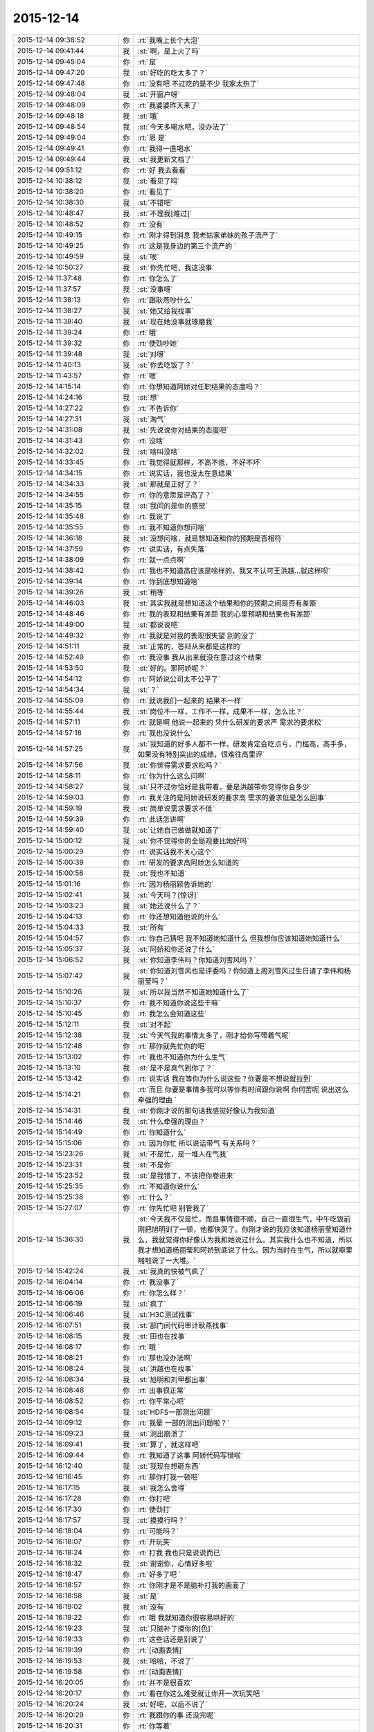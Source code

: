 2015-12-14
-------------

.. csv-table::
   :widths: 28, 1, 60

   2015-12-14 09:38:52,你,:rt:`我嘴上长个大泡`
   2015-12-14 09:41:44,我,:st:`啊，是上火了吗`
   2015-12-14 09:45:04,你,:rt:`是`
   2015-12-14 09:47:20,我,:st:`好吃的吃太多了？`
   2015-12-14 09:47:48,你,:rt:`没有吧 不过吃的是不少 我家太热了`
   2015-12-14 09:48:04,我,:st:`开窗户呀`
   2015-12-14 09:48:09,你,:rt:`我婆婆昨天来了`
   2015-12-14 09:48:18,我,:st:`哦`
   2015-12-14 09:48:54,我,:st:`今天多喝水吧，没办法了`
   2015-12-14 09:49:04,你,:rt:`恩 是`
   2015-12-14 09:49:41,你,:rt:`我得一直喝水`
   2015-12-14 09:49:44,我,:st:`我更新文档了`
   2015-12-14 09:51:12,你,:rt:`好 我去看看`
   2015-12-14 10:38:12,我,:st:`看见了吗`
   2015-12-14 10:38:20,你,:rt:`看见了`
   2015-12-14 10:38:30,我,:st:`不错吧`
   2015-12-14 10:48:47,我,:st:`不理我[难过]`
   2015-12-14 10:48:52,你,:rt:`没有`
   2015-12-14 10:49:15,你,:rt:`刚才得到消息 我老姑家弟妹的孩子流产了`
   2015-12-14 10:49:25,你,:rt:`这是我身边的第三个流产的 `
   2015-12-14 10:49:59,我,:st:`唉`
   2015-12-14 10:50:27,我,:st:`你先忙吧，我这没事`
   2015-12-14 11:37:48,你,:rt:`你怎么了`
   2015-12-14 11:37:57,我,:st:`没事呀`
   2015-12-14 11:38:13,你,:rt:`跟耿燕吵什么`
   2015-12-14 11:38:27,我,:st:`她又给我找事`
   2015-12-14 11:38:40,我,:st:`现在她没事就琢磨我`
   2015-12-14 11:39:24,你,:rt:`哦`
   2015-12-14 11:39:32,你,:rt:`使劲吵她`
   2015-12-14 11:39:48,我,:st:`对呀`
   2015-12-14 11:40:13,我,:st:`你去吃饭了？`
   2015-12-14 11:43:57,你,:rt:`嗯`
   2015-12-14 14:15:14,你,:rt:`你想知道阿娇对任职结果的态度吗？`
   2015-12-14 14:24:16,我,:st:`想`
   2015-12-14 14:27:22,你,:rt:`不告诉你`
   2015-12-14 14:27:31,我,:st:`淘气`
   2015-12-14 14:31:08,我,:st:`先说说你对结果的态度吧`
   2015-12-14 14:31:43,你,:rt:`没啥`
   2015-12-14 14:32:02,我,:st:`啥叫没啥`
   2015-12-14 14:33:45,你,:rt:`我觉得就那样，不高不低，不好不坏`
   2015-12-14 14:34:15,你,:rt:`说实话，我也没太在意结果`
   2015-12-14 14:34:33,我,:st:`那就是正好了？`
   2015-12-14 14:34:55,你,:rt:`你的意思是评高了？`
   2015-12-14 14:35:15,我,:st:`我问的是你的感觉`
   2015-12-14 14:35:48,你,:rt:`我说了`
   2015-12-14 14:35:55,你,:rt:`我不知道你想问啥`
   2015-12-14 14:36:18,我,:st:`没想问啥，就是想知道和你的预期是否相符`
   2015-12-14 14:37:59,你,:rt:`说实话，有点失落`
   2015-12-14 14:38:09,你,:rt:`就一点点啊`
   2015-12-14 14:38:42,你,:rt:`我也不知道高应该是啥样的，我又不认可王洪越…就这样呗`
   2015-12-14 14:39:14,你,:rt:`你到底想知道啥`
   2015-12-14 14:39:26,我,:st:`稍等`
   2015-12-14 14:46:03,我,:st:`其实我就是想知道这个结果和你的预期之间是否有差距`
   2015-12-14 14:48:46,你,:rt:`我的表现和结果有差距 我的心里预期和结果也有差距`
   2015-12-14 14:49:00,我,:st:`都说说吧`
   2015-12-14 14:49:32,你,:rt:`我就是对我的表现很失望 别的没了`
   2015-12-14 14:51:11,我,:st:`正常的，答辩从来都是这样的`
   2015-12-14 14:52:49,你,:rt:`我没事 我从出来就没在意过这个结果`
   2015-12-14 14:53:50,我,:st:`好的。那阿娇呢？`
   2015-12-14 14:54:12,你,:rt:`阿娇说公司太不公平了`
   2015-12-14 14:54:34,我,:st:`？`
   2015-12-14 14:55:09,你,:rt:`就说我们一起来的 结果不一样`
   2015-12-14 14:55:44,我,:st:`岗位不一样，工作不一样，成果不一样，怎么比？`
   2015-12-14 14:57:11,你,:rt:`就是啊 他说一起来的 凭什么研发的要求严 需求的要求松`
   2015-12-14 14:57:18,你,:rt:`我也没说什么`
   2015-12-14 14:57:25,我,:st:`我知道的好多人都不一样，研发肯定会吃点亏，门槛高，高手多，如果没有特别突出的成绩，很难往高里评`
   2015-12-14 14:57:56,我,:st:`你觉得需求要求松吗？`
   2015-12-14 14:58:11,你,:rt:`你为什么这么问啊`
   2015-12-14 14:58:27,我,:st:`只不过你恰好是我带着，要是洪越带你觉得你会多少`
   2015-12-14 14:59:03,你,:rt:`我关注的是阿娇说研发的要求高 需求的要求低是怎么回事`
   2015-12-14 14:59:19,我,:st:`简单说需求要求不低`
   2015-12-14 14:59:39,你,:rt:`此话怎讲啊`
   2015-12-14 14:59:40,我,:st:`让她自己做做就知道了`
   2015-12-14 15:00:12,我,:st:`你不觉得你的全局观要比她好吗`
   2015-12-14 15:00:29,你,:rt:`说实话我不关心这个`
   2015-12-14 15:00:39,你,:rt:`研发的要求高阿娇怎么知道的`
   2015-12-14 15:00:56,我,:st:`我也不知道`
   2015-12-14 15:01:16,你,:rt:`因为杨丽颖告诉她的`
   2015-12-14 15:02:41,我,:st:`今天吗？[惊讶]`
   2015-12-14 15:03:23,我,:st:`她还说什么了？`
   2015-12-14 15:04:13,你,:rt:`你还想知道他说的什么`
   2015-12-14 15:04:33,我,:st:`所有`
   2015-12-14 15:04:57,你,:rt:`你自己猜吧  我不知道她知道什么 但我想你应该知道她知道什么`
   2015-12-14 15:05:37,我,:st:`阿娇和你还说了什么`
   2015-12-14 15:06:52,我,:st:`你知道李伟吗？你知道刘雪风吗？`
   2015-12-14 15:07:42,我,:st:`你知道刘雪风也是评委吗？你知道上周刘雪风过生日请了李伟和杨丽莹吗？`
   2015-12-14 15:10:26,我,:st:`所以我当然不知道她知道什么了`
   2015-12-14 15:10:37,你,:rt:`我不知道你说这些干嘛`
   2015-12-14 15:10:45,你,:rt:`我怎么会知道这些`
   2015-12-14 15:12:11,我,:st:`对不起`
   2015-12-14 15:12:38,我,:st:`今天气我的事情太多了，刚才给你写带着气呢`
   2015-12-14 15:12:48,你,:rt:`那你就先忙你的吧`
   2015-12-14 15:13:02,你,:rt:`我也不知道你为什么生气`
   2015-12-14 15:13:10,我,:st:`是不是真气到你了？`
   2015-12-14 15:13:42,你,:rt:`说实话 我在等你为什么说这些？你要是不想说就拉到`
   2015-12-14 15:14:21,你,:rt:`而且 你要是事情多我可以等你有时间跟你说啊  你何苦呢 说出这么牵强的理由 `
   2015-12-14 15:14:31,我,:st:`你刚才说的那句话我感觉好像认为我知道`
   2015-12-14 15:14:46,我,:st:`什么牵强的理由？`
   2015-12-14 15:14:49,你,:rt:`你知道什么`
   2015-12-14 15:15:06,你,:rt:`因为你忙 所以说话带气 有关系吗？`
   2015-12-14 15:23:26,我,:st:`不是忙，是一堆人在气我`
   2015-12-14 15:23:31,我,:st:`不是你`
   2015-12-14 15:23:52,我,:st:`是我错了，不该把你卷进来`
   2015-12-14 15:25:35,你,:rt:`不知道你说什么`
   2015-12-14 15:25:38,你,:rt:`什么？`
   2015-12-14 15:27:07,你,:rt:`你先忙吧 别管我了`
   2015-12-14 15:36:30,我,:st:`今天我不仅是忙，而且事情很不顺，自己一直很生气，中午吃饭前刚把旭明训了一顿，他都快哭了。你刚才说的我应该知道杨丽莹知道什么，我就觉得你好像认为我和她说过什么。其实我什么也不知道，所以我才想知道杨丽莹和阿娇到底说了什么。因为当时在生气，所以就噼里啪啦说了一大堆。`
   2015-12-14 15:42:24,我,:st:`我真的快被气疯了`
   2015-12-14 16:04:14,你,:rt:`我没事了`
   2015-12-14 16:06:06,你,:rt:`你怎么样？`
   2015-12-14 16:06:19,我,:st:`疯了`
   2015-12-14 16:06:46,我,:st:`H3C测试找事`
   2015-12-14 16:07:51,我,:st:`部门间代码审计耿燕找事`
   2015-12-14 16:08:15,我,:st:`田也在找事`
   2015-12-14 16:08:17,你,:rt:`哦 `
   2015-12-14 16:08:21,你,:rt:`那也没办法啊`
   2015-12-14 16:08:24,我,:st:`洪越也在找事`
   2015-12-14 16:08:34,我,:st:`旭明和刘甲都出事`
   2015-12-14 16:08:48,你,:rt:`出事很正常`
   2015-12-14 16:08:52,你,:rt:`你平常心吧`
   2015-12-14 16:08:54,我,:st:`HDFS一部测出问题`
   2015-12-14 16:09:12,你,:rt:`我晕 一部的测出问题啦？`
   2015-12-14 16:09:23,我,:st:`测出崩溃了`
   2015-12-14 16:09:41,我,:st:`算了，就这样吧`
   2015-12-14 16:09:44,你,:rt:`我知道了这事 阿娇代码写错啦`
   2015-12-14 16:12:40,我,:st:`我现在想砸东西`
   2015-12-14 16:16:45,你,:rt:`那你打我一顿吧`
   2015-12-14 16:17:15,我,:st:`我怎么舍得`
   2015-12-14 16:17:28,你,:rt:`你打吧`
   2015-12-14 16:17:30,你,:rt:`使劲打`
   2015-12-14 16:17:57,我,:st:`摸摸行吗？`
   2015-12-14 16:18:04,你,:rt:`可能吗？`
   2015-12-14 16:18:07,你,:rt:`开玩笑`
   2015-12-14 16:18:24,你,:rt:`打我 我也只是说说而已`
   2015-12-14 16:18:32,我,:st:`谢谢你，心情好多啦`
   2015-12-14 16:18:47,你,:rt:`好多了吧 `
   2015-12-14 16:18:57,你,:rt:`你刚才是不是脑补打我的画面了`
   2015-12-14 16:18:58,我,:st:`是`
   2015-12-14 16:19:02,我,:st:`没有`
   2015-12-14 16:19:22,你,:rt:`哦 我就知道你很容易哄好的`
   2015-12-14 16:19:23,我,:st:`只脑补了摸你的[色]`
   2015-12-14 16:19:33,你,:rt:`这些话还是别说了`
   2015-12-14 16:19:39,你,:rt:`[动画表情]`
   2015-12-14 16:19:53,我,:st:`哈哈，不说了`
   2015-12-14 16:19:58,你,:rt:`[动画表情]`
   2015-12-14 16:20:05,你,:rt:`并不是很喜欢`
   2015-12-14 16:20:17,你,:rt:`看在你这么难受就让你开一次玩笑吧 `
   2015-12-14 16:20:24,我,:st:`好吧，以后不说了`
   2015-12-14 16:20:29,你,:rt:`我跟你的事 还没完呢`
   2015-12-14 16:20:31,你,:rt:`你等着`
   2015-12-14 16:20:46,我,:st:`救命呀[流泪]`
   2015-12-14 16:20:51,你,:rt:`你给我等着！！！！！！！！💀`
   2015-12-14 16:21:02,我,:st:`好怕怕呀`
   2015-12-14 16:21:15,你,:rt:`好恶心啊`
   2015-12-14 16:21:41,你,:rt:`好点了把`
   2015-12-14 16:21:45,我,:st:`是`
   2015-12-14 17:52:47,我,:st:`你几点走？`
   2015-12-14 17:53:15,你,:rt:`六点半吧`
   2015-12-14 17:53:28,我,:st:`好的，今天太忙了`
   2015-12-14 18:00:00,我,:st:`看着你好像很美`
   2015-12-14 18:00:10,你,:rt:`臭美？`
   2015-12-14 18:00:39,我,:st:`就是美呀`
   2015-12-14 18:00:51,我,:st:`人美，心情也美`
   2015-12-14 18:01:13,你,:rt:`人也不美 心情也不美`
   2015-12-14 18:15:35,你,:rt:`你咋了，`
   2015-12-14 18:15:38,你,:rt:`天`
   2015-12-14 18:15:55,你,:rt:`别拿别人的错误惩罚自己`
   2015-12-14 18:16:54,我,:st:`没办法`
   2015-12-14 18:17:05,我,:st:`所有的事情都失控`
   2015-12-14 18:17:22,我,:st:`我刚才在范树磊屋里发飙了`
   2015-12-14 18:45:08,我,:st:`你说啥呢？`
   2015-12-14 18:45:19,你,:rt:`我也觉得多`
   2015-12-14 18:45:37,你,:rt:`你今天生真气了吧，`
   2015-12-14 18:46:09,我,:st:`是`
   2015-12-14 18:46:12,你,:rt:`有点小过啊，毕竟耿燕也是女的`
   2015-12-14 18:46:27,你,:rt:`快别生气了，何必呢`
   2015-12-14 18:46:37,我,:st:`控制不住了`
   2015-12-14 18:54:14,你,:rt:`郁闷了？`
   2015-12-14 18:54:49,你,:rt:`快别生气了，我要回家了`
   2015-12-14 18:55:01,你,:rt:`你这是压力太大`